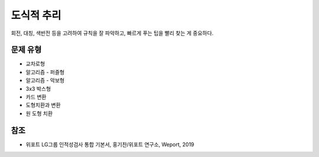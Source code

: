 ==========
도식적 추리
==========

회전, 대칭, 색반전 등을 고려하여 규칙을 잘 파악하고, 빠르게 푸는 팁을 빨리 찾는 게 중요하다.


문제 유형
========

* 교차로형
* 알고리즘 - 퍼즐형
* 알고리즘 - 악보형
* 3x3 박스형
* 카드 변환
* 도형치환과 변환
* 원 도형 치환


참조
====

* 위포트 LG그룹 인적성검사 통합 기본서, 홍기찬/위포트 연구소, Weport, 2019
